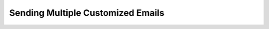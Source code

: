 
##################################
Sending Multiple Customized Emails
##################################
